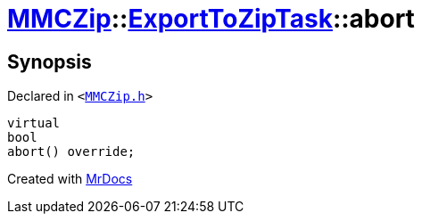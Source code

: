[#MMCZip-ExportToZipTask-abort]
= xref:MMCZip.adoc[MMCZip]::xref:MMCZip/ExportToZipTask.adoc[ExportToZipTask]::abort
:relfileprefix: ../../
:mrdocs:


== Synopsis

Declared in `&lt;https://github.com/PrismLauncher/PrismLauncher/blob/develop/launcher/MMCZip.h#L191[MMCZip&period;h]&gt;`

[source,cpp,subs="verbatim,replacements,macros,-callouts"]
----
virtual
bool
abort() override;
----



[.small]#Created with https://www.mrdocs.com[MrDocs]#
